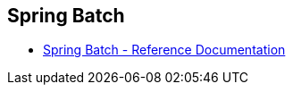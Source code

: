 
== Spring Batch

* https://docs.spring.io/spring-batch/docs/current/reference/html/index.html[Spring Batch - Reference Documentation^]
